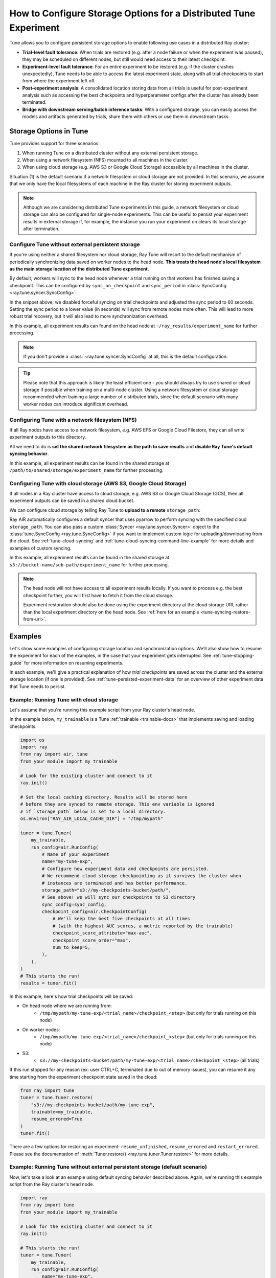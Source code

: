 .. _tune-storage-options:

How to Configure Storage Options for a Distributed Tune Experiment
==================================================================

.. seealso::

    Before diving into storage options, one can take a look at
    :ref:`the different types of data stored by Tune <tune-persisted-experiment-data>`.

Tune allows you to configure persistent storage options to enable following use cases in a distributed Ray cluster:

- **Trial-level fault tolerance**: When trials are restored (e.g. after a node failure or when the experiment was paused),
  they may be scheduled on different nodes, but still would need access to their latest checkpoint.
- **Experiment-level fault tolerance**: For an entire experiment to be restored (e.g. if the cluster crashes unexpectedly),
  Tune needs to be able to access the latest experiment state, along with all trial
  checkpoints to start from where the experiment left off.
- **Post-experiment analysis**: A consolidated location storing data from all trials is useful for post-experiment analysis
  such as accessing the best checkpoints and hyperparameter configs after the cluster has already been terminated.
- **Bridge with downstream serving/batch inference tasks**: With a configured storage, you can easily access the models
  and artifacts generated by trials, share them with others or use them in downstream tasks.


Storage Options in Tune
-----------------------

Tune provides support for three scenarios:

1. When running Tune on a distributed cluster without any external persistent storage.
2. When using a network filesystem (NFS) mounted to all machines in the cluster.
3. When using cloud storage (e.g. AWS S3 or Google Cloud Storage) accessible by all machines in the cluster.

Situation (1) is the default scenario if a network filesystem or cloud storage are not provided.
In this scenario, we assume that we only have the local filesystems of each machine in the Ray cluster for storing experiment outputs.

.. note::

    Although we are considering distributed Tune experiments in this guide,
    a network filesystem or cloud storage can also be configured for single-node
    experiments. This can be useful to persist your experiment results in external storage
    if, for example, the instance you run your experiment on clears its local storage
    after termination.

.. seealso::

    See :class:`~ray.tune.syncer.SyncConfig` for the full set of configuration options as well as more details.


.. _tune-default-syncing:

Configure Tune without external persistent storage
~~~~~~~~~~~~~~~~~~~~~~~~~~~~~~~~~~~~~~~~~~~~~~~~~~

If you're using neither a shared filesystem nor cloud storage, Ray Tune will resort to the
default mechanism of periodically synchronizing data saved on worker nodes to the head node.
**This treats the head node's local filesystem as the main storage location of the distributed Tune experiment.**

By default, workers will sync to the head node whenever a trial running on that workers
has finished saving a checkpoint. This can be configured by ``sync_on_checkpoint`` and
``sync_period`` in :class:`SyncConfig <ray.tune.syncer.SyncConfig>`:

.. code-block:: python
    :emphasize-lines: 9, 10, 11, 12, 13, 14

    from ray import tune
    from ray.air.config import RunConfig

    tuner = tune.Tuner(
        trainable,
        run_config=RunConfig(
            name="experiment_name",
            storage_path="~/ray_results",
            sync_config=tune.SyncConfig(
                syncer="auto",
                # Sync approximately every minute rather than on every checkpoint
                sync_on_checkpoint=False,
                sync_period=60,
            )
        )
    )
    tuner.fit()

In the snippet above, we disabled forceful syncing on trial checkpoints and adjusted the sync period to 60 seconds.
Setting the sync period to a lower value (in seconds) will sync from remote nodes more often.
This will lead to more robust trial recovery, but it will also lead to more synchronization overhead.

In this example, all experiment results can found on the head node at ``~/ray_results/experiment_name`` for further processing.

.. note::

    If you don't provide a :class:`~ray.tune.syncer.SyncConfig` at all, this is the default configuration.


.. tip::
    Please note that this approach is likely the least efficient one - you should always try to use
    shared or cloud storage if possible when training on a multi-node cluster.
    Using a network filesystem or cloud storage recommended when training a large number of distributed trials,
    since the default scenario with many worker nodes can introduce significant overhead.


Configuring Tune with a network filesystem (NFS)
~~~~~~~~~~~~~~~~~~~~~~~~~~~~~~~~~~~~~~~~~~~~~~~~

If all Ray nodes have access to a network filesystem, e.g. AWS EFS or Google Cloud Filestore,
they can all write experiment outputs to this directory.

All we need to do is **set the shared network filesystem as the path to save results** and
**disable Ray Tune's default syncing behavior**.

.. code-block:: python
    :emphasize-lines: 7, 8, 9, 10

    from ray import air, tune

    tuner = tune.Tuner(
        trainable,
        run_config=air.RunConfig(
            name="experiment_name",
            storage_path="/path/to/shared/storage/",
            sync_config=tune.SyncConfig(
                syncer=None  # Disable syncing
            )
        )
    )
    tuner.fit()

In this example, all experiment results can be found in the shared storage at ``/path/to/shared/storage/experiment_name`` for further processing.

.. _tune-cloud-checkpointing:

Configuring Tune with cloud storage (AWS S3, Google Cloud Storage)
~~~~~~~~~~~~~~~~~~~~~~~~~~~~~~~~~~~~~~~~~~~~~~~~~~~~~~~~~~~~~~~~~~

If all nodes in a Ray cluster have access to cloud storage, e.g. AWS S3 or Google Cloud Storage (GCS),
then all experiment outputs can be saved in a shared cloud bucket.

We can configure cloud storage by telling Ray Tune to **upload to a remote** ``storage_path``:

.. code-block:: python
    :emphasize-lines: 8, 9, 10, 11

    from ray import tune
    from ray.air.config import RunConfig

    tuner = tune.Tuner(
        trainable,
        run_config=RunConfig(
            name="experiment_name",
            storage_path="s3://bucket-name/sub-path/",
        )
    )
    tuner.fit()

Ray AIR automatically configures a default syncer that uses pyarrow to
perform syncing with the specified cloud ``storage_path``.
You can also pass a custom :class:`Syncer <ray.tune.syncer.Syncer>` object
to the :class:`tune.SyncConfig <ray.tune.SyncConfig>`
if you want to implement custom logic for uploading/downloading from the cloud.
See :ref:`tune-cloud-syncing` and :ref:`tune-cloud-syncing-command-line-example`
for more details and examples of custom syncing.

In this example, all experiment results can be found in the shared storage at ``s3://bucket-name/sub-path/experiment_name`` for further processing.

.. note::

    The head node will not have access to all experiment results locally. If you want to process
    e.g. the best checkpoint further, you will first have to fetch it from the cloud storage.

    Experiment restoration should also be done using the experiment directory at the cloud storage
    URI, rather than the local experiment directory on the head node. See :ref:`here for an example <tune-syncing-restore-from-uri>`.


Examples
--------

Let's show some examples of configuring storage location and synchronization options.
We'll also show how to resume the experiment for each of the examples, in the case that your experiment gets interrupted.
See :ref:`tune-stopping-guide` for more information on resuming experiments.

In each example, we'll give a practical explanation of how *trial checkpoints* are saved
across the cluster and the external storage location (if one is provided).
See :ref:`tune-persisted-experiment-data` for an overview of other experiment data that Tune needs to persist.

Example: Running Tune with cloud storage
~~~~~~~~~~~~~~~~~~~~~~~~~~~~~~~~~~~~~~~~

Let's assume that you're running this example script from your Ray cluster's head node.

In the example below, ``my_trainable`` is a Tune :ref:`trainable <trainable-docs>`
that implements saving and loading checkpoints.

.. code-block:: python

    import os
    import ray
    from ray import air, tune
    from your_module import my_trainable

    # Look for the existing cluster and connect to it
    ray.init()

    # Set the local caching directory. Results will be stored here
    # before they are synced to remote storage. This env variable is ignored
    # if `storage_path` below is set to a local directory.
    os.environ["RAY_AIR_LOCAL_CACHE_DIR"] = "/tmp/mypath"

    tuner = tune.Tuner(
        my_trainable,
        run_config=air.RunConfig(
            # Name of your experiment
            name="my-tune-exp",
            # Configure how experiment data and checkpoints are persisted.
            # We recommend cloud storage checkpointing as it survives the cluster when
            # instances are terminated and has better performance.
            storage_path="s3://my-checkpoints-bucket/path/",
            # See above! we will sync our checkpoints to S3 directory
            sync_config=sync_config,
            checkpoint_config=air.CheckpointConfig(
                # We'll keep the best five checkpoints at all times
                # (with the highest AUC scores, a metric reported by the trainable)
                checkpoint_score_attribute="max-auc",
                checkpoint_score_order="max",
                num_to_keep=5,
            ),
        ),
    )
    # This starts the run!
    results = tuner.fit()

In this example, here's how trial checkpoints will be saved:

- On head node where we are running from:
    - ``/tmp/mypath/my-tune-exp/<trial_name>/checkpoint_<step>`` (but only for trials running on this node)
- On worker nodes:
    - ``/tmp/mypath/my-tune-exp/<trial_name>/checkpoint_<step>`` (but only for trials running on this node)
- S3:
    - ``s3://my-checkpoints-bucket/path/my-tune-exp/<trial_name>/checkpoint_<step>`` (all trials)

.. _tune-syncing-restore-from-uri:

If this run stopped for any reason (ex: user CTRL+C, terminated due to out of memory issues),
you can resume it any time starting from the experiment checkpoint state saved in the cloud:

.. code-block:: python

    from ray import tune
    tuner = tune.Tuner.restore(
        "s3://my-checkpoints-bucket/path/my-tune-exp",
        trainable=my_trainable,
        resume_errored=True
    )
    tuner.fit()


There are a few options for restoring an experiment:
``resume_unfinished``, ``resume_errored`` and ``restart_errored``.
Please see the documentation of
:meth:`Tuner.restore() <ray.tune.tuner.Tuner.restore>` for more details.

.. _tune-default-syncing-example:

Example: Running Tune without external persistent storage (default scenario)
~~~~~~~~~~~~~~~~~~~~~~~~~~~~~~~~~~~~~~~~~~~~~~~~~~~~~~~~~~~~~~~~~~~~~~~~~~~~

Now, let's take a look at an example using default syncing behavior described above.
Again, we're running this example script from the Ray cluster's head node.

.. code-block:: python

    import ray
    from ray import tune
    from your_module import my_trainable

    # Look for the existing cluster and connect to it
    ray.init()

    # This starts the run!
    tuner = tune.Tuner(
        my_trainable,
        run_config=air.RunConfig(
            name="my-tune-exp",
            storage_path="/tmp/mypath",
            checkpoint_config=air.CheckpointConfig(
                checkpoint_score_attribute="max-auc",
                checkpoint_score_order="max",
                num_to_keep=5,
            ),
        )
    )

In this example, here's how trial checkpoints will be saved:

- On head node where we are running from:
    - ``/tmp/mypath/my-tune-exp/<trial_name>/checkpoint_<step>`` (**all trials**, since they have been synced to the head node)
- On worker nodes:
    - ``/tmp/mypath/my-tune-exp/<trial_name>/checkpoint_<step>`` (but only for trials running on this node)

This experiment can be resumed from the head node:

.. code-block:: python

    from ray import tune
    tuner = tune.Tuner.restore(
        "/tmp/mypath/my-tune-exp",
        trainable=my_trainable,
        resume_errored=True
    )
    tuner.fit()
